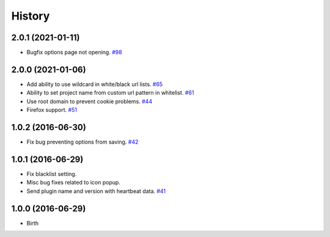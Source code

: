 
History
-------


2.0.1 (2021-01-11)
++++++++++++++++++

- Bugfix options page not opening.
  `#98 <https://github.com/wakatime/chrome-wakatime/issues/98>`_


2.0.0 (2021-01-06)
++++++++++++++++++

- Add ability to use wildcard in white/black url lists.
  `#65 <https://github.com/wakatime/chrome-wakatime/issues/65>`_
- Ability to set project name from custom url pattern in whitelist.
  `#61 <https://github.com/wakatime/chrome-wakatime/issues/61>`_
- Use root domain to prevent cookie problems.
  `#44 <https://github.com/wakatime/chrome-wakatime/issues/44>`_
- Firefox support.
  `#51 <https://github.com/wakatime/chrome-wakatime/issues/51>`_


1.0.2 (2016-06-30)
++++++++++++++++++

- Fix bug preventing options from saving.
  `#42 <https://github.com/wakatime/chrome-wakatime/issues/42>`_


1.0.1 (2016-06-29)
++++++++++++++++++

- Fix blacklist setting.
- Misc bug fixes related to icon popup.
- Send plugin name and version with heartbeat data.
  `#41 <https://github.com/wakatime/chrome-wakatime/issues/41>`_


1.0.0 (2016-06-29)
++++++++++++++++++

- Birth

